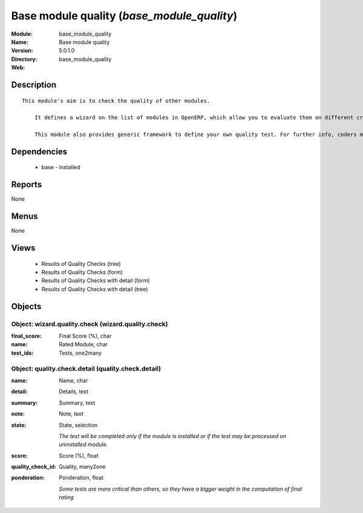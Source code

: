 
.. module:: base_module_quality
    :synopsis: Base module quality
    :noindex:
.. 

Base module quality (*base_module_quality*)
===========================================
:Module: base_module_quality
:Name: Base module quality
:Version: 5.0.1.0
:Directory: base_module_quality
:Web: 

Description
-----------

::

  This module's aim is to check the quality of other modules.
  
      It defines a wizard on the list of modules in OpenERP, which allow you to evaluate them on different criteria such as: the respect of OpenERP coding standards, the speed efficiency...
  
      This module also provides generic framework to define your own quality test. For further info, coders may take a look into base_module_quality\README.txt

Dependencies
------------

 * base - installed

Reports
-------

None


Menus
-------


None


Views
-----

 * Results of Quality Checks (tree)
 * Results of Quality Checks (form)
 * Results of Quality Checks with detail (form)
 * Results of Quality Checks with detail (tree)


Objects
-------

Object: wizard.quality.check (wizard.quality.check)
###################################################



:final_score: Final Score (%), char





:name: Rated Module, char





:test_ids: Tests, one2many




Object: quality.check.detail (quality.check.detail)
###################################################



:name: Name, char





:detail: Details, text





:summary: Summary, text





:note: Note, text





:state: State, selection

    *The test will be completed only if the module is installed or if the test may be processed on uninstalled module.*



:score: Score (%), float





:quality_check_id: Quality, many2one





:ponderation: Ponderation, float

    *Some tests are more critical than others, so they have a bigger weight in the computation of final rating*
